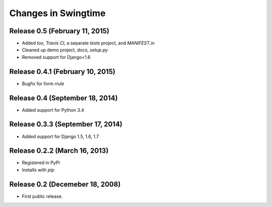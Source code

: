 .. _changes:

Changes in Swingtime
====================

Release 0.5 (February 11, 2015)
-------------------------------

* Added `tox`, `Travis CI`, a separate `tests` project, and `MANIFEST.in`
* Cleaned up demo project, docs, `setup.py`
* Removed support for Django<1.6

Release 0.4.1 (February 10, 2015)
---------------------------------

* Bugfix for form `rrule`

Release 0.4 (September 18, 2014)
--------------------------------

* Added support for Python 3.4

Release 0.3.3 (September 17, 2014)
----------------------------------

* Added support for Django 1.5, 1.6, 1.7

Release 0.2.2 (March 16, 2013)
------------------------------

* Registered in PyPI
* Installs with `pip`

Release 0.2 (Decemeber 18, 2008)
--------------------------------

* First public release.